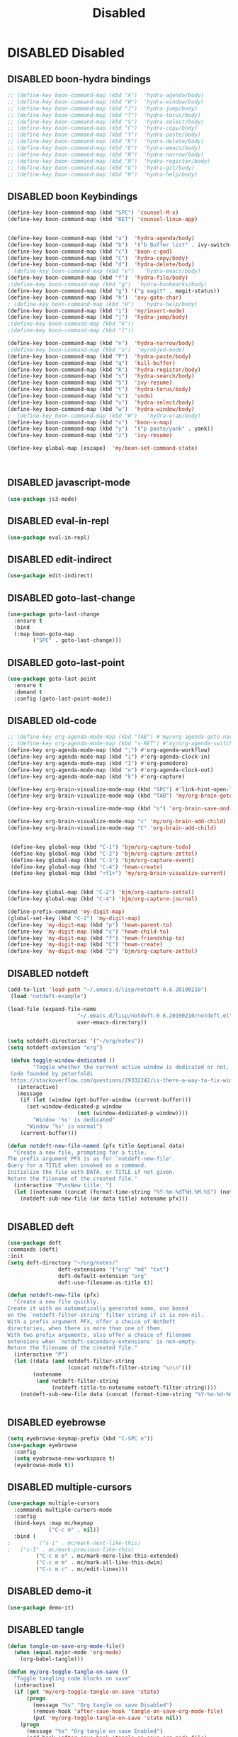 #+PROPERTY: header-args :results silent :tangle no
#+TITLE: Disabled

* DISABLED Disabled
  :PROPERTIES:
  :CREATED:  [2019-06-16 Sun 00:11]
  :END:
** DISABLED boon-hydra bindings
 #+BEGIN_SRC emacs-lisp :tangle no
 ;; (define-key boon-command-map (kbd "A")  'hydra-agenda/body)
 ;; (define-key boon-command-map (kbd "W")  'hydra-window/body)
 ;; (define-key boon-command-map (kbd "J")  'hydra-jump/body)
 ;; (define-key boon-command-map (kbd "T")  'hydra-torus/body)
 ;; (define-key boon-command-map (kbd "S")  'hydra-select/body)
 ;; (define-key boon-command-map (kbd "C")  'hydra-copy/body)
 ;; (define-key boon-command-map (kbd "Y")  'hydra-paste/body)
 ;; (define-key boon-command-map (kbd "K")  'hydra-delete/body)
 ;; (define-key boon-command-map (kbd "E")  'hydra-emacs/body)
 ;; (define-key boon-command-map (kbd "N")  'hydra-narrow/body)
 ;; (define-key boon-command-map (kbd "R")  'hydra-register/body)
 ;; (define-key boon-command-map (kbd "G")  'hydra-git/body)
 ;; (define-key boon-command-map (kbd "H")  'hydra-help/body)
 #+END_SRC
** DISABLED boon Keybindings
 #+BEGIN_SRC emacs-lisp
 (define-key boon-command-map (kbd "SPC") 'counsel-M-x)
 (define-key boon-command-map (kbd "RET") 'counsel-linux-app)


 (define-key boon-command-map (kbd "a")  'hydra-agenda/body)
 (define-key boon-command-map (kbd "b")  '("b Buffer list" . ivy-switch-buffer))
 (define-key boon-command-map (kbd "c")  'boon-c-god)
 (define-key boon-command-map (kbd "C")  'hydra-copy/body)
 (define-key boon-command-map (kbd "d")  'hydra-delete/body)
 ; (define-key boon-command-map (kbd "e")   'hydra-emacs/body)
 (define-key boon-command-map (kbd "f")  'hydra-file/body)
 ;(define-key boon-command-map (kbd "g")  'hydra-bookmarks/body)
 (define-key boon-command-map (kbd "g") '("g magit" . magit-status))
 (define-key boon-command-map (kbd "h")  'avy-goto-char)
 ; (define-key boon-command-map (kbd "H")   'hydra-help/body)
 (define-key boon-command-map (kbd "i")  'my/insert-mode)
 (define-key boon-command-map (kbd "j")  'hydra-jump/body)
 ;(define-key boon-command-map (kbd "k"))
 ;(define-key boon-command-map (kbd "l"))

 (define-key boon-command-map (kbd "n")  'hydra-narrow/body)
 ;(define-key boon-command-map (kbd "o")  'my/objed-mode)
 (define-key boon-command-map (kbd "P")  'hydra-paste/body)
 (define-key boon-command-map (kbd "q")  'kill-buffer)
 (define-key boon-command-map (kbd "R")  'hydra-register/body)
 (define-key boon-command-map (kbd "s")  'hydra-search/body)
 (define-key boon-command-map (kbd "S")  'ivy-resume)
 (define-key boon-command-map (kbd "t")  'hydra-torus/body)
 (define-key boon-command-map (kbd "u")  'undo)
 (define-key boon-command-map (kbd "v")  'hydra-select/body)
 (define-key boon-command-map (kbd "w")  'hydra-window/body)
 ;  (define-key boon-command-map (kbd "W")   'hydra-wrap/body)
 (define-key boon-command-map (kbd "x")  'boon-x-map)
 (define-key boon-command-map (kbd "y")  '("p paste/yank" . yank))
 (define-key boon-command-map (kbd "z")  'ivy-resume)

 (define-key global-map [escape]  'my/boon-set-command-state)



 #+END_SRC

** DISABLED javascript-mode
 #+BEGIN_SRC emacs-lisp
 (use-package js3-mode)
 #+END_SRC

** DISABLED eval-in-repl
 #+BEGIN_SRC emacs-lisp
 (use-package eval-in-repl)
 #+END_SRC

** DISABLED edit-indirect
 #+BEGIN_SRC emacs-lisp
   (use-package edit-indirect)
 #+END_SRC

** DISABLED goto-last-change
 #+BEGIN_SRC emacs-lisp
   (use-package goto-last-change
     :ensure t
     :bind
     (:map boon-goto-map
           ("SPC" . goto-last-change)))
 #+END_SRC

** DISABLED goto-last-point
 #+BEGIN_SRC emacs-lisp
   (use-package goto-last-point
     :ensure t
     :demand t
     :config (goto-last-point-mode))
 #+END_SRC

** DISABLED old-code
 #+BEGIN_SRC emacs-lisp
 ;; (define-key org-agenda-mode-map (kbd "TAB") #'my/org-agenda-goto-narrow)
 ;; (define-key org-agenda-mode-map (kbd "s-RET") #'my/org-agenda-switch-to)
 (define-key org-agenda-mode-map (kbd ";") #'org-agenda-workflow)
 (define-key org-agenda-mode-map (kbd "i") #'org-agenda-clock-in)
 (define-key org-agenda-mode-map (kbd "I") #'org-pomodoro)
 (define-key org-agenda-mode-map (kbd "o") #'org-agenda-clock-out)
 (define-key org-agenda-mode-map (kbd "k") #'org-capture)

 (define-key org-brain-visualize-mode-map (kbd "SPC") #'link-hint-open-link)
 (define-key org-brain-visualize-mode-map (kbd "TAB") 'my/org-brain-goto-current)

 (define-key org-brain-visualize-mode-map (kbd "s") 'org-brain-save-and-update)

 (define-key org-brain-visualize-mode-map "c" 'my/org-brain-add-child)
 (define-key org-brain-visualize-mode-map "C" 'org-brain-add-child)


  (define-key global-map (kbd "C-1") 'bjm/org-capture-todo)
  (define-key global-map (kbd "C-2") 'bjm/org-capture-zettel)
  (define-key global-map (kbd "C-3") 'bjm/org-capture-event)
  (define-key global-map (kbd "C-4") 'howm-create)
  (define-key global-map (kbd "<f1>") 'my/org-brain-visualize-current)


 (define-key global-map (kbd "C-2") 'bjm/org-capture-zettel)
 (define-key global-map (kbd "C-4") 'bjm/org-capture-journal)

 (define-prefix-command 'my-digit-map)
 (global-set-key (kbd "C-2") 'my-digit-map)
 (define-key 'my-digit-map (kbd "p") 'howm-parent-to)
 (define-key 'my-digit-map (kbd "c") 'howm-child-to)
 (define-key 'my-digit-map (kbd "f") 'howm-friendship-to)
 (define-key 'my-digit-map (kbd "C") 'howm-create)
 (define-key 'my-digit-map (kbd "2") 'bjm/org-capture-zettel)

 #+END_SRC
** DISABLED notdeft
 #+BEGIN_SRC emacs-lisp
 (add-to-list 'load-path "~/.emacs.d/lisp/notdeft-0.6.20190210")
  (load "notdeft-example")

 (load-file (expand-file-name
                       "~/.emacs.d/lisp/notdeft-0.6.20190210/notdeft.el"
                       user-emacs-directory))


 (setq notdeft-directories '("~/org/notes"))
 (setq notdeft-extension "org")

  (defun toggle-window-dedicated ()
         "Toggle whether the current active window is dedicated or not.
  Code founded by peterfoldi
  https://stackoverflow.com/questions/29332242/is-there-a-way-to-fix-window-buffer-in-emacs-for-cider-error-repl/33082302#33082302"
    (interactive)
    (message
     (if (let (window (get-buffer-window (current-buffer)))
       (set-window-dedicated-p window
                       (not (window-dedicated-p window))))
         "Window '%s' is dedicated"
       "Window '%s' is normal")
     (current-buffer)))

 (defun notdeft-new-file-named (pfx title &optional data)
   "Create a new file, prompting for a title.
 The prefix argument PFX is as for `notdeft-new-file'.
 Query for a TITLE when invoked as a command.
 Initialize the file with DATA, or TITLE if not given.
 Return the filename of the created file."
   (interactive "P\nsNew title: ")
   (let ((notename (concat (format-time-string "%Y-%m-%dT%H.%M.%S") (notdeft-title-to-notename title))))
     (notdeft-sub-new-file (or data title) notename pfx)))


 #+END_SRC
** DISABLED deft
 #+BEGIN_SRC emacs-lisp
 (use-package deft
 :commands (deft)
 :init
 (setq deft-directory "~/org/notes/"
                 deft-extensions '("org" "md" "txt")
                 deft-default-extension "org"
                 deft-use-filename-as-title t))

 (defun notdeft-new-file (pfx)
   "Create a new file quickly.
 Create it with an automatically generated name, one based
 on the `notdeft-filter-string' filter string if it is non-nil.
 With a prefix argument PFX, offer a choice of NotDeft
 directories, when there is more than one of them.
 With two prefix arguments, also offer a choice of filename
 extensions when `notdeft-secondary-extensions' is non-empty.
 Return the filename of the created file."
   (interactive "P")
   (let ((data (and notdeft-filter-string
                    (concat notdeft-filter-string "\n\n")))
         (notename
          (and notdeft-filter-string
               (notdeft-title-to-notename notdeft-filter-string))))
     (notdeft-sub-new-file data (concat (format-time-string "%Y-%m-%d-%H%M ") notename)) pfx))


 #+END_SRC
** DISABLED eyebrowse
 #+BEGIN_SRC emacs-lisp :tangle no
 (setq eyebrowse-keymap-prefix (kbd "C-SPC e"))
 (use-package eyebrowse
   :config
   (setq eyebrowse-new-workspace t)
   (eyebrowse-mode t))

 #+END_SRC
** DISABLED multiple-cursors
 #+BEGIN_SRC emacs-lisp
 (use-package multiple-cursors
   :commands multiple-cursors-mode
   :config
   (bind-keys :map mc/keymap
              ("C-c m" . nil))
   :bind (
 ;         ("s-i" . mc/mark-next-like-this)
 ;	 ("s-I" . mc/mark-previous-like-this)
          ("C-c m e" . mc/mark-more-like-this-extended)
          ("C-c m m" . mc/mark-all-like-this-dwim)
          ("C-c m c" . mc/edit-lines)))
 #+END_SRC
** DISABLED demo-it
 #+BEGIN_SRC emacs-lisp
 (use-package demo-it)
 #+END_SRC
** DISABLED tangle
 #+BEGIN_SRC emacs-lisp
 (defun tangle-on-save-org-mode-file()
   (when (equal major-mode 'org-mode)
     (org-babel-tangle)))

 (defun my/org-toggle-tangle-on-save ()
   "Toggle tangling code blocks on save"
   (interactive)
   (if (get 'my/org-toggle-tangle-on-save 'state)
       (progn
         (message "%s" "Org tangle on save Disabled")
         (remove-hook 'after-save-hook 'tangle-on-save-org-mode-file)
         (put 'my/org-toggle-tangle-on-save 'state nil))
     (progn
       (message "%s" "Org tangle on save Enabled")
       (add-hook 'after-save-hook 'tangle-on-save-org-mode-file)
       (put 'my/org-toggle-tangle-on-save 'state t))))

 #+END_SRC
** DISABLED persp-mode
 #+BEGIN_SRC emacs-lisp
 (use-package persp-mode :demand t
   :config
   (setq wg-morph-on nil
         persp-autokill-buffer-on-remove 'kill-weak
         persp-nil-name "nil"
         persp-nil-hidden t
         persp-auto-save-fname "autosave"
         persp-auto-resume-time 1
         persp-auto-save-opt 1
         persp-save-dir (concat dotfiles-etc-dir "workspaces/"))

   (defun +workspaces*track-last-persp (switch-fun &rest args)
     (let ((before-persp (safe-persp-name (get-current-persp)))
           (after-persp (apply switch-fun args)))
       (when (not (string= before-persp after-persp))
         (setq +workspaces-last-persp before-persp))))
   (advice-add #'persp-switch :around #'+workspaces*track-last-persp)
   (add-hook 'my/post-init-hook #'(lambda () (persp-mode 1))))


 (defvar +workspaces-last-persp nil
   "A variable that contains the last accessed perspective")

 (defun +workspace-exists-p (name)
   "Returns t if NAME is the name of an existing workspace."
   (when (symbolp name)
     (setq name (symbol-name name)))
   (unless (stringp name)
     (error "Expected a string, got a %s" (type-of name)))
   (member name (persp-names-current-frame-fast-ordered)))

 (defun +workspace-switch-last ()
   "Switches to the last workspace"
   (interactive)
   (if (+workspace-exists-p +workspaces-last-persp)
       (persp-switch +workspaces-last-persp)
     (error "No previous workspace.")))

 (defun +workspace-switch-project ()
   (interactive)
   (ivy-read "Switch to Project Perspective: "
             (if (projectile-project-p)
                 (cons (abbreviate-file-name (projectile-project-root))
                       (projectile-relevant-known-projects))
               projectile-known-projects)
             :action (lambda (project)
                       (persp-switch project)
                       (let ((projectile-completion-system 'ivy))
                         (projectile-switch-project-by-name project)))))


 #+END_SRC
** DISABLED hideshow
 #+BEGIN_SRC emacs-lisp
 (use-package hideshow :demand t ; built-in
   :commands (hs-minor-mode hs-toggle-hiding hs-already-hidden-p hs-hide-level hs-show-all)
   :config
   (add-hook 'prog-mode-hook #'hs-minor-mode)
   (setq hs-hide-comments-when-hiding-all nil))
 #+END_SRC
** DISABLED neotree
 #+BEGIN_SRC emacs-lisp
 (use-package neotree
   :ensure t
   :config
   (global-set-key "\M-n" 'neotree-toggle)
   (setq neo-theme 'icons))
 #+END_SRC
** DISABLED desktop
 #+BEGIN_SRC emacs-lisp :tangle no
   (require 'desktop)

   (setq desktop-save 1
         desktop-load-locked-desktop t
         desktop-dirname user-emacs-directory
         desktop-restore-frames t
         desktop-restore-eager 4
         ;; Don't save remote files and/or *gpg files.
         desktop-files-not-to-save "\\(^/[^/:]*:\\|(ftp)$\\)\\|\\(\\.gpg$\\)")
   (desktop-save-mode 1)


 #+END_SRC
** DISABLED dashboard
 #+BEGIN_SRC emacs-lisp
 (defun dashboard-setup-startup-hook ()
   "Setup post initialization hooks.
 If a command line argument is provided,
 assume a filename and skip displaying Dashboard."
   (if (< (length command-line-args) 2 )
       (progn
         (add-hook 'after-init-hook (lambda ()
                                      ;; Display useful lists of items
                                      (dashboard-insert-startupify-lists))))))

 (defun dashboard-insert-custom (list-size)
   (let ((all-the-icons-scale-factor 2.00)
         (all-the-icons-default-adjust -0.00))
     (mapc (lambda (btn)
             (when btn
               (cl-destructuring-bind (label icon fn) btn
                 (insert
                  (with-temp-buffer
                    (insert-text-button
                     (concat (all-the-icons-faicon  icon :face 'font-lock-keyword-face)
                             (propertize (concat " " label) 'face 'font-lock-keyword-face))
                     'action `(lambda (_) ,fn)
                     'follow-link t)
                    (dashboard-center (- dashboard--width 2) (buffer-string)))
                  "\n\n"))))
           `(

             ("Collect Thoughts" "inbox"
              (call-interactively (or (command-remapping #'counsel-org-capture)
                                      #'counsel-org-capture)))

             ("Process Thoughts" "long-arrow-right"
              (call-interactively (or (command-remapping #'org-boxes-workflow)
                                      #'org-boxes-workflow)))

             ("Projects" "tasks"
              (call-interactively (or (command-remapping #'my/projects)
                                      #'my/projects)))
             ("Actions" "check-square"
              (call-interactively (or (command-remapping #'my/actions)
                                      #'my/actions)))
             ("Next Tasks" "clipboard"
              (call-interactively (or (command-remapping #'my/next-tasks)
                                      #'my/next-tasks)))
             ("Delegated" "user"
              (call-interactively (or (command-remapping #'my/delegated)
                                      #'my/delegated)))
             ("Waiting" "hourglass-end"
              (call-interactively (or (command-remapping #'my/waiting)
                                      #'my/waiting)))
             ("Someday/Maybe" "question-circle"
              (call-interactively (or (command-remapping #'my/someday)
                                      #'my/someday)))
             ("Scheduled" "calendar"
              (call-interactively (or (command-remapping #'my/scheduled)
                                      #'my/scheduled)))
             ("Done" "check"
              (call-interactively (or (command-remapping #'my/completed)
                                      #'my/completed)))
             ("Reference" "archive"
              (call-interactively (or (command-remapping #'howm-list-all)
                                      #'howm-list-all)))


             ))))

 (defun go-to-dashboard ()
   (interactive)
   (switch-to-buffer "*dashboard*"))

   (global-set-key (kbd "<f12>") 'go-to-dashboard)

 ;  (define-key dashboard-mode-map "/" #'hui-search-web)




 #+END_SRC
** DISABLED elisp-demos
 #+BEGIN_SRC emacs-lisp
 (use-package elisp-demos
 :config
 (advice-add 'describe-function-1 :after #'elisp-demos-advice-describe-function-1)
 (advice-add 'helpful-update :after #'elisp-demos-advice-helpful-update)
 )
 #+END_SRC
** DISABLED org-noter
 #+BEGIN_SRC emacs-lisp
 (setq org-noter-notes-search-path '("~/org/notes"))
 (setq org-noter-always-create-frame nil)
 (setq org-noter-notes-window-location nil)
 (setq org-noter-default-notes-file-names '("Notes.org"))
 #+END_SRC

** DISABLED org-brain
 #+BEGIN_SRC emacs-lisp
 (use-package org-brain
   :ensure t
   :config
   (setq org-brain-path "~/org/notes"
         org-id-track-globally t
         org-id-locations-file "~/.emacs.d/.org-id-locations"
         org-brain-visualize-default-choices 'root
         org-brain-wander-interval 6
         org-brain-data-file "/home/alexander/org/notes/.org-brain-data.el")

   (defun my/brain ()
     (interactive)
     (org-brain-visualize "zettelkasten")
     (delete-other-windows))

   (defun my/org-add-ids-to-headlines-in-file ()
     "Add ID properties to all headlines in the current file which
      do not already have one."
     (interactive)
     (org-map-entries 'org-id-get-create))

   (defun org-brain-entry-at-pt ()
     "Get current org-brain entry.
     In `org-mode' this is the current headline, or the file.
     In `org-brain-visualize' just return `org-brain--vis-entry'."
     (cond ((eq major-mode 'org-mode)
            (if (ignore-errors (org-get-heading))
                (if-let ((id (org-entry-get nil "ID")))
                    (org-brain-entry-from-id id)
                  (error "Current headline have no ID"))
              (org-brain-path-entry-name (buffer-file-name))))
           ((eq major-mode 'org-brain-visualize-mode)
            org-brain--vis-entry)
           (t
            (error "Not in org-mode or org-brain-visualize"))))

   (defun my/refile-to-zettelkasten (entry)
     "Convert headline ENTRY to a file entry.
     Prompt for name of the new file.
     If interactive, also prompt for ENTRY."
     (interactive (list (org-brain-entry-at-pt)))
     (let* (level
            (title (org-brain-title entry))
            (new-entry (concat (format-time-string "%Y-%m-%dT%H.%M.%S")))
            (path (org-brain-entry-path new-entry)))
       (when (file-exists-p path)
         (error "That file already exists"))
       (let ((parents (org-brain-parents entry))
             (external-parents (org-brain--linked-property-entries entry "PARENTS"))
             (children (org-brain--linked-property-entries entry "CHILDREN"))
             (friends (org-brain-friends entry))
             (hl-text (org-with-point-at (org-brain-entry-marker entry)
                        (setq level (org-outline-level))
                        (org-get-entry))))
         (dolist (parent external-parents)
           (org-brain-remove-relationship parent entry))
         (dolist (child children)
           (org-brain-remove-relationship entry child))
         (dolist (friend friends)
           (org-brain-remove-friendship entry friend))
         (org-with-point-at (org-brain-entry-marker entry)
           (org-cut-subtree)
           (pop kill-ring)
           (save-buffer))
         (make-directory (file-name-directory path) t)
         (with-temp-file path
           (insert ":HIDDEN:\n")
           (insert "#+PARENTS: \n")
           (insert "#+CHILDREN: \n")
           (insert "#+FRIENDS: \n")
           (insert ":END: \n")
           (insert (format "#+TITLE: %s\n" title))
           (insert (concat "#+DATE: " (format-time-string "[%Y-%m-%d %H:%M]\n")))
           (delay-mode-hooks
             (org-mode)
             (goto-char (point-min))
             (forward-line 8)
             (insert (format "#+KEYWORDS: \n\n"))
             (forward-line 9)
             (insert (format "%s\n" hl-text))
             (insert "\n")
             (goto-char (point-min))
             (re-search-forward org-property-drawer-re)
             (replace-match "")
             (goto-char (point-max))
             (let ((level-regex "^"))
               (dotimes (_i (1+ level))
                 (setq level-regex (concat level-regex "\\*")))
               (setq level-regex (concat level-regex " "))
               (while (re-search-backward level-regex nil t)
                 (dotimes (_i level) (org-promote-subtree))))))
         (when (equal entry org-brain--vis-entry)
           (setq org-brain--vis-entry new-entry))
         (when (member entry org-brain-pins)
           (org-brain-pin entry -1)
           (org-brain-pin new-entry 1)))))

   (defun my/headline-to-file (entry)
     "Convert headline ENTRY to a file entry.
      Prompt for name of the new file.
      If interactive, also prompt for ENTRY."
     (interactive (list (org-brain-entry-at-pt)))
     (let* (level
            (title (org-brain-title entry))
            (new-entry (concat (format-time-string "%Y-%m-%dT%H.%M.%S")))
            (path (org-brain-entry-path new-entry)))
       (when (file-exists-p path)
         (error "That file already exists"))
       (let ((parents (org-brain-parents entry))
             (external-parents (org-brain--linked-property-entries entry "PARENTS"))
             (children (org-brain--linked-property-entries entry "CHILDREN"))
             (friends (org-brain-friends entry))
             (hl-text (org-with-point-at (org-brain-entry-marker entry)
                        (setq level (org-outline-level))
                        (org-get-entry))))
         (dolist (parent external-parents)
           (org-brain-remove-relationship parent entry))
         (dolist (child children)
           (org-brain-remove-relationship entry child))
         (dolist (friend friends)
           (org-brain-remove-friendship entry friend))
         (org-with-point-at (org-brain-entry-marker entry)
           (org-cut-subtree)
           (pop kill-ring)
           (save-buffer))
         (make-directory (file-name-directory path) t)
         (with-temp-file path
           (insert (format "#+TITLE: %s\n" title))
           (insert (concat "#+DATE: " (format-time-string "[%Y-%m-%d %H:%M]\n")))
           (delay-mode-hooks
             (org-mode)
             (goto-char (point-min))
             (forward-line 3)
             (insert (format "#+KEYWORDS: \n\n"))
             (forward-line 4)
             (insert (format "%s\n" hl-text))
             (insert "\n")
             (goto-char (point-min))
             (re-search-forward org-property-drawer-re)
             (replace-match "")
             (goto-char (point-max))
             (let ((level-regex "^"))
               (dotimes (_i (1+ level))
                 (setq level-regex (concat level-regex "\\*")))
               (setq level-regex (concat level-regex " "))
               (while (re-search-backward level-regex nil t)
                 (dotimes (_i level) (org-promote-subtree))))))
         (dolist (parent parents)
           (org-brain-add-relationship parent new-entry))
         (dolist (child children)
           (org-brain-add-relationship new-entry child))
         (dolist (friend friends)
           (org-brain--internal-add-friendship new-entry friend))
         (when (equal entry org-brain--vis-entry)
           (setq org-brain--vis-entry new-entry))
         (when (member entry org-brain-pins)
           (org-brain-pin entry -1)
           (org-brain-pin new-entry 1)))
       ))

   (defun my/org-add-ids-to-headlines-in-file ()
     "Add ID properties to all headlines in the current file which
      do not already have one."
     (interactive)
     (org-map-entries 'org-id-get-create))

 (defun my/org-brain-visualize-current ()
 (interactive)
 (org-brain-visualize (org-brain-entry-at-pt))
 (delete-other-windows))


   (setq org-brain-visualize-default-choices 'all)
   (setq org-brain-title-max-length 100)

   (defun my/org-brain-goto-current ()
     "Jumps to a specific task."
     (interactive)
     (call-interactively 'org-brain-goto-current)
     (org-narrow-to-subtree)
     (forward-line 5))


   (defun org-brain-save-and-update ()
     (interactive)
     (org-brain-update-id-locations)
     (org-save-all-org-buffers)
     (org-brain--revert-if-visualizing))

   (defun org-brain-cliplink-resource ()
     "Add a URL from the clipboard as an org-brain resource.
      Suggest the URL title as a description for resource."
     (interactive)
     (let ((url (org-cliplink-clipboard-content)))
       (org-brain-add-resource
        url
        (org-cliplink-retrieve-title-synchronously url)
        t)))

   (defun my/org-brain-add-child-headline ()
     "Create a new internal child headline to entry at point.
     Several children can be created, by using `org-brain-entry-separator'."
     (interactive)
     (let ((entry (org-brain-entry-at-pt))
           (child-name-string (read-string "Add child headline: ")))
       (dolist (child-name (split-string child-name-string org-brain-entry-separator))
         (when (equal (length child-name) 0)
           (error "Child name must be at least 1 character"))
         (if (org-brain-filep entry)
             ;; File entry
             (with-current-buffer (find-file-noselect (org-brain-entry-path entry))
               (goto-char (point-min))
               (if (re-search-forward (concat "^\\(" org-outline-regexp "\\)") nil t)
                   (progn
                     (beginning-of-line)
                     (open-line 1))
                 (goto-char (point-max)))
               (insert (concat "* " child-name))
               (insert (concat "\n"))
               (org-id-get-create)
               (insert (concat "\n\n"))
               (insert (concat "Related Notes:\n\n"))
               (insert (concat "\n\n\n"))
               (insert (concat "Reference:\n\n"))
               (run-hooks 'org-brain-new-entry-hook)
               (save-buffer))
           ;; Headline entry
           (org-with-point-at (org-brain-entry-marker entry)
             (if (org-goto-first-child)
                 (open-line 1)
               (org-end-of-subtree t))
             (org-insert-heading nil t)
             (org-do-demote)
             (insert child-name)
             (org-id-get-create)
             (run-hooks 'org-brain-new-entry-hook)
             (save-buffer)))))
     (org-brain--revert-if-visualizing))


   (setq org-brain-visualize-mode-hook #'delete-other-windows)


   (defun org-brain-open-org-noter (entry)
     "Open `org-noter' on the ENTRY.
      If run interactively, get ENTRY from context."
     (interactive (list (org-brain-entry-at-pt)))
     (org-with-point-at (org-brain-entry-marker entry)
       (org-noter)))

   (defun org-brain-set-tags (entry)
     "Modify the ENTRY tags.
     Use `org-set-tags' on headline ENTRY.
     Instead sets #+KEYWORDS on file ENTRY.
     If run interactively, get ENTRY from context."
     (interactive (list (org-brain-entry-at-pt)))
     (if (org-brain-filep entry)
         (with-current-buffer (find-file-noselect (org-brain-entry-path entry))
           (let ((tag-str (read-string "KEYWORDS: "
                                       (mapconcat #'identity org-file-tags ":"))))
             (goto-char (point-min))
             (when (assoc "KEYWORDS" (org-brain-keywords entry))
               (re-search-forward "^#\\+KEYWORDS:")
               (kill-whole-line))
             (insert (format "#+KEYWORDS: %s\n" tag-str)))
           ;; From org.el
           (let ((org-inhibit-startup-visibility-stuff t)
                 (org-startup-align-all-tables nil))
             (when (boundp 'org-table-coordinate-overlays)
               (mapc #'delete-overlay org-table-coordinate-overlays)
               (setq org-table-coordinate-overlays nil))
             (org-save-outline-visibility 'use-markers (org-mode-restart)))
           (save-buffer))
       (org-with-point-at (org-brain-entry-marker entry)
         (org-set-tags)
         (save-buffer)))
     (org-brain--revert-if-visualizing))

   (defun my/org-brain-add-child ()
     "Add external child to entry at point.
     If chosen child entry doesn't exist, create it as a new file.
     Several children can be added, by using `org-brain-entry-separator'."
     (interactive)
     (let ((entry (org-brain-entry-at-pt))
           (header (read-string "Add child: "))
           (file (format-time-string "%Y-%m-%dT%H.%M.%S"))
           (date (format-time-string "%Y-%m-%dT%H.%M.%S")))
       (my/org-brain-add-relationship entry file header date))
     (org-brain--revert-if-visualizing))

   (defun my/org-brain-add-relationship (parent child title date)
     "Add external relationship between PARENT and CHILD."
     (when (equal parent child)
       (error "An entry can't be a parent/child to itself"))
     (unless (member child (org-brain-children parent))
       (if (org-brain-filep parent)
           ;; Parent = File
           (with-current-buffer (find-file-noselect (org-brain-entry-path parent))
             (goto-char (point-min))
             (if (re-search-forward "^#\\+CHILDREN:.*$" nil t)
                 (insert (concat " " (org-brain-entry-identifier child)))
               (insert (concat "#+CHILDREN: "
                               (org-brain-entry-identifier child)
                               "\n\n")))
             (save-buffer))
         ;; Parent = Headline
         (org-entry-add-to-multivalued-property (org-brain-entry-marker parent)
                                                "CHILDREN"
                                                (org-brain-entry-identifier child)))
       (if (org-brain-filep child)
           ;; Child = File
           (with-current-buffer (find-file-noselect (org-brain-entry-path child))
             (goto-char (point-min))
             (if (re-search-forward "^#\\+PARENTS:.*$" nil t)
                 (insert (concat " " (org-brain-entry-identifier parent)))
               (insert (concat "#+PARENTS: "
                               (org-brain-entry-identifier parent)
                               "\n\n"))

               (insert (concat"#+TITLE: " title ))
               (insert "\n")
               (insert (concat ">>>" (file-name-base buffer-file-name)))
               (insert "\n")
               (insert (concat "#+DATE: " (format-time-string "[%Y-%m-%d %H:%M]\n")))
               (insert "#+KEYWORDS: ")
               (insert "\n\n\n\n\n\n")
               (insert "Related:")
               (insert "\n\n\n\n")
               (insert "References:")
               )
             (save-buffer))
         ;; Child = Headline
         (org-entry-add-to-multivalued-property (org-brain-entry-marker child)
                                                "PARENTS"
                                                (org-brain-entry-identifier parent)))))

   (defun my/org-brain-visualize-current ()
     (interactive)
     (org-brain-visualize (org-brain-entry-at-pt))
     (delete-other-windows))

   (defun my/org-brain-goto-current-main ()
     (interactive)
     (org-brain-goto-current (org-brain-entry-at-pt))
     (delete-other-windows))

   )
 #+END_SRC
** DISABLED memacs
 #+BEGIN_SRC emacs-lisp
 (defun memacs-chrome ()
 (interactive)
 (shell-command "~/bin/memacs-chrome.sh"))

 (defun my/memacs-org-agenda ()
    "Opens an org-agenda with activated archive"
    (interactive)
    (memacs-chrome)
    (setq org-agenda-files "~/org/meta/web.org")
    (org-agenda-list)
    ;;(call-interactively 'org-agenda-log-mode)
    (org-agenda-log-mode '(4))
    (call-interactively 'org-agenda-archives-mode)
    (org-agenda-archives-mode 'files)
    )


 #+END_SRC
** DISABLED writeroom-mode
 #+BEGIN_SRC emacs-lisp
 (use-package writeroom-mode :ensure t)
 #+END_SRC

** DISABLED annotate
 #+BEGIN_SRC emacs-lisp
 (use-package annotate)
 #+END_SRC
** DISABLED htmlize
 #+BEGIN_SRC emacs-lisp
 (use-package htmlize)
 #+END_SRC
** DISABLED ripgrep
 #+BEGIN_SRC emacs-lisp
   (use-package rg
     :ensure t
     :init
     (rg-enable-default-bindings))

   (use-package dumb-jump
     :config
     (setq dumb-jump-selector 'ivy)
     (setq dumb-jump-prefer-searcher 'rg))

 #+END_SRC
** DISABLED ace-link
 #+BEGIN_SRC emacs-lisp
 (use-package ace-link
   :demand t
   :config (ace-link-setup-default))
 #+END_SRC

** DISABLED link-hint
 #+BEGIN_SRC emacs-lisp
 (use-package link-hint :ensure t)
 #+END_SRC
** DISABLED use-package-hydra
 #+BEGIN_SRC emacs-lisp
 (use-package use-package-hydra
   :ensure t)
 #+END_SRC

** DISABLED major-mode-hydra
 #+BEGIN_SRC emacs-lisp
 (use-package major-mode-hydra
   :bind
   ("C-M-m" . major-mode-hydra))

 (setq major-mode-hydra-title-generator
       '(lambda (mode)
          (s-concat "n"
                    (s-repeat 10 " ")
                    (all-the-icons-icon-for-mode mode :v-adjust 0.05)
                    " "
                    (symbol-name mode)
                    " commands")))


 #+END_SRC
** DISABLED General
*** DISABLED package
 #+BEGIN_SRC emacs-lisp
   (use-package general
     :after which-key)
 #+END_SRC
*** DISABLED configuration
  #+BEGIN_SRC emacs-lisp
     (general-create-definer tyrant-def
       :prefix "C-SPC"
       :global-prefix "SPC"
       :keymaps 'boon-moves-map)

     (general-create-definer despot-def
       :prefix "C-SPC"
       :global-prefix "SPC"
       :keymaps 'boon-moves-map)

     (general-define-key
       :keymaps 'key-translation-map
       "ESC" (kbd "C-g"))

     (tyrant-def

       ""     nil
       "SPC" 'counsel-M-x
       "RET" 'counsel-linux-app
       "@"  'hycontrol-windows-grid
       "0"  'delete-window
       "1"  'delete-other-windows
       "2"  'split-window-below
       "3"  'split-window-right

       ;; Buffer operations
       "b"   '(:ignore t :which-key "buffer")
       "bb"  'counsel-switch-buffer
       "bB"  'counsel-switch-buffer-other-window
       "bk"  'kill-this-buffer
       "bn"  'next-buffer
       "bp"  'previous-buffer
       "bi"  'ibuffer

       ;; Window operations
       "w"   '(:ignore t :which-key "window")
       "wu"  'winner-undo
       "wr"  'winner-redo


       ;; File operations
       "f"  '(:ignore t :which-key "files")
       "fj"  'dired-jump
       "fl"  'find-file-literally
       "fr"  'crux-rename-file-and-buffer
       "fw"  'write-file
       "fs"  'save-buffer

       ;; Applications
       "a"   '(:ignore t :which-key "applications")
       "ad"  'dired
       "ac"  'calendar
       "ag" 'deadgrep

       "ap" '(:keymap projectile-command-map :wk "projectile")

       )
  #+END_SRC
** DISABLED boxquote
 #+BEGIN_SRC emacs-lisp
 (use-package boxquote
   :ensure t
   :defer t
   :config
   (setq-default  boxquote-bottom-corner "╰"      ; U+2570
                  boxquote-side          "│ "     ; U+2572 + space
                  boxquote-top-and-tail  "────"   ; U+2500 (×4)
                  boxquote-top-corner    "╭")     ; U+256F
   (when (package-installed-p 'hydra)
     (eval-and-compile
       (defhydra hydra-boxquote (:color blue :hint nil)
        "
                                                                     ╭──────────┐
   Text           External           Apropos         Do              │ Boxquote │
 ╭───────────────────────────────────────────────────────────────────┴──────────╯
   [_r_] region        [_f_] file      [_K_] describe-key        [_t_] title
   [_p_] paragraph     [_b_] buffer    [_F_] describe-function   [_u_] unbox
   [_a_] buffer        [_s_] shell     [_V_] describe-variable   [_w_] fill-paragraph
   [_e_] text           ^ ^            [_W_] where-is            [_n_] narrow
   [_d_] defun         [_y_] yank       ^ ^                      [_c_] narrow to content
   [_q_] boxquote      [_Y_] yanked     ^ ^                      [_x_] kill
 --------------------------------------------------------------------------------
        "
       ("<esc>" nil "quit")
       ("x" boxquote-kill)
       ("Y" boxquote-yank)
       ("e" boxquote-text)
       ("u" boxquote-unbox)
       ("d" boxquote-defun)
       ("t" boxquote-title)
       ("r" boxquote-region)
       ("a" boxquote-buffer)
       ("q" boxquote-boxquote)
       ("W" boxquote-where-is)
       ("p" boxquote-paragraph)
       ("f" boxquote-insert-file)
       ("K" boxquote-describe-key)
       ("s" boxquote-shell-command)
       ("b" boxquote-insert-buffer)
       ("y" boxquote-kill-ring-save)
       ("w" boxquote-fill-paragraph)
       ("F" boxquote-describe-function)
       ("V" boxquote-describe-variable)
       ("n" boxquote-narrow-to-boxquote)
       ("c" boxquote-narrow-to-boxquote-content)))))

 #+END_SRC
** DISABLED spray
 #+BEGIN_SRC emacs-lisp
   (use-package spray :ensure t)
 #+END_SRC
** DISABLED flycheck
 #+BEGIN_SRC emacs-lisp
 (defhydra hydra-flycheck (:color blue :hint nil :inherit (hydra-common/heads)
                                  :pre (progn
                                         (exwm-input-line-mode))
                                  :post (progn
                                          (exwm-input-char-mode)))


   "
                                                                     ╭──────────┐
    Navigate          Show Errors                  Do                │ Flycheck │
 ╭───────────────────────────────────────────────────────────────────┴──────────╯
    ^_p_^revious     [_l_] list errors           [_t_] toggle Flycheck
       ^^↑^^         [_d_] clear all errors      [_c_] select checker
     ^_f_^irst        ^ ^                        [_r_] run via compile
       ^^↓^^          ^ ^                        [_h_] describe checker
     ^_n_^ext
 --------------------------------------------------------------------------------
       "
   ("c" flycheck-select-checker)
   ("h" flycheck-describe-checker)
   ("d" flycheck-clear)
   ("f" flycheck-first-error)
   ("l" flycheck-list-errors)
   ("n" flycheck-next-error :color red)
   ("p" flycheck-previous-error :color red)
   ("r" flycheck-compile)
   ("t" flycheck-mode))
 #+END_SRC
** DISABLED boon
*** DISABLED setup
 #+BEGIN_SRC emacs-lisp
     (use-package boon
       :config
       (require 'boon-qwerty)
       (boon-mode)

   )
 #+END_SRC
*** DISABLED boon-objed
 #+BEGIN_SRC emacs-lisp
   ;; (defvar boon-objed-map (make-sparse-keymap))
   ;; (append boon-mode-map-alist (cons 'boon-objed-state boon-objed-map))

   (defvar-local boon-objed-state nil "Non-nil when boon objed mode is activated.")

   (defun boon-reset-all-mode-states ()
     (interactive)
     (mapcar (lambda (boon-mode)
               (setq boon-mode nil)) boon-mode-map-alist))




   (defun boon-set-objed-state ()
     "Switch to objed state."
     (boon-set-state 'boon-objed-state))

   (setq boon-key-list '
         ((org-mode . (message "%s" "command from org mode"))
          (lisp-mode . (message "%s" "command from lisp mode"))
          (python-mode . (message "%s" "command from python mode"))))
 #+END_SRC
*** DISABLED boon-major-mode
 #+BEGIN_SRC emacs-lisp
   (defun boon-detect-mode (boon-mode-map)
     (let ((boon-mode-command (cdr (assoc major-mode boon-mode-map))))
       (if boon-mode-command (apply boon-mode-command))))

   (setq boon-major-mode-hydra-list '
         ((org-mode . (hydra-org/body))
          (emacs-lisp-mode . (hydra-lisp/body))
          (js2-mode . (hydra-javascript/body))
          (json-mode . (hydra-json/body))
          (sql-mode . (hydra-sql/body))
          (css-mode . (hydra-css/body))
          (scss-mode . (hydra-scss/body))
          (javascript-mode . (hydra-javascript/body))
          (yaml-mode . (hydra-yaml/body))
          (c++-mode . (hydra-c++/body))
          (web-mode . (hydra-web/body))
          (html-mode . (hydra-html/body))
          (exwm-mode . (hydra-exwm/body))
          (python-mode . (hydra-python/body))))

   (defun boon-select-major-mode (boon-mode-map)
     (let ((boon-mode-command (cdr (assoc major-mode boon-mode-map))))
       (if boon-mode-command (apply boon-mode-command))))

   (defun boon-mode-hydra ()
     (interactive)
     (boon-select-major-mode boon-major-mode-hydra-list))

   (define-key boon-command-map (kbd "SPC")   'hydra-master/body)
   (define-key boon-command-map (kbd "RET")   'counsel-linux-app)

   (define-key boon-command-map  (kbd "m")   'boon-mode-hydra)

   (define-key boon-command-map (kbd "5")     'hydra-narrow/body)
   (define-key boon-command-map (kbd "8")     'objed-mode)

   (define-key boon-command-map (kbd "g")     'hydra-jump/body)
   (define-key boon-command-map (kbd "G")     'hydra-goto/body)

   (define-key boon-command-map (kbd "r")     'hydra-search/body)
   (define-key boon-command-map (kbd "b")     'hydra-register/body)

   (define-key boon-command-map (kbd "/")     'hui-search-web)
   (define-key boon-command-map (kbd "F")     'my/exwm-counsel-yank-pop)
   (define-key boon-command-map (kbd "H")     'avy-goto-word-1)
   (define-key boon-command-map (kbd "h")     'avy-goto-char)

 #+END_SRC
*** DISABLED boon-special
 #+BEGIN_SRC emacs-lisp
   (custom-set-variables
    '(boon-special-mode-list
      (quote
       (
        magit-mode
        magit-popup-mode
        debugger-mode
        git-rebase-mode
        help-mode
        org-agenda-mode
        ,,*dashboard*
        ))))


 #+END_SRC

** DISABLED google-translate
 #+BEGIN_SRC emacs-lisp
 (use-package google-translate)
 #+END_SRC
** DISABLED shackle
 #+BEGIN_SRC emacs-lisp
 (use-package shackle
   :config
   (setq shackle-default-rule '(:same t))
   (shackle-mode))

 #+END_SRC
** DISABLED telephone-line
 #+BEGIN_SRC emacs-lisp
   (use-package telephone-line
     :config
     (telephone-line-defsegment my-vc-info ()
     (when vc-mode
     (cond
     ((string-match "Git[:-]" vc-mode)
     (let ((branch (mapconcat 'concat (cdr (split-string vc-mode "[:-]")) "-")))
     (concat "" (format " %s" branch))))
     ((string-match "SVN-" vc-mode)
     (let ((revision (cadr (split-string vc-mode "-"))))
     (concat "" (format "SVN-%s" revision))))
     (t (format "%s" vc-mode)))))

     (telephone-line-defsegment* telephone-line-boon-mode-segment ()
          (let ((tag (cond
                      (boon-command-state  "CMD")
                      (boon-insert-state   "INS")
                      (boon-special-state  "SPC")
                      (boon-objed-state    "OBJ")
                      )))
            (if telephone-line-evil-use-short-tag
                (seq-take tag 1)
              tag)))


     ;; (telephone-line-defsegment* my-airline-position-segment (&optional lines columns)
     ;;   (let* ((l (number-to-string (if lines lines 1)))
     ;;          (c (number-to-string (if columns columns 2))))
     ;;     (if (eq major-mode 'paradox-menu-mode)
     ;;         (telephone-line-raw mode-line-front-space t)
     ;;         (concat " " "%" l "l:%" c "c"))))

     ;; (setq tel
         (setq telephone-line-lhs
           '((evil   . (telephone-line-boon-mode-segment))
             (accent . (my-vc-info
                        telephone-line-process-segment))
             (nil    . (telephone-line-buffer-segment
                        telephone-line-projectile-segment))))

     (setq telephone-line-rhs
           '((nil    . (telephone-line-flycheck-segment
                        telephone-line-misc-info-segment))

             (accent . (telephone-line-major-mode-segment))
             (nil    . (telephone-line-hud-segment))))
                        ;; my-airline-position-segment))))

     (setq display-time-format "%l:%M %p")
     (setq display-time-default-load-average nil)
     (setq display-time-use-mail-icon t)
     (setq display-time-mail-file t)

     (display-time-mode t)

     (telephone-line-mode 1))
 #+END_SRC
** DISABLED dashboard
 #+BEGIN_SRC emacs-lisp
  (use-package dashboard
    :init
    ;(dashboard-setup-startup-hook)
    :config
    (setq dashboard-center-content t)
    (setq dashboard-startup-banner ()  )
  ;  (add-to-list 'dashboard-items '(agenda) t)
    (setq dashboard-items '())

  (add-to-list 'dashboard-item-generators  '(custom . dashboard-insert-custom))
  (add-to-list 'dashboard-items '(custom) t)

      (defvar all-the-icons-scale-factor)
  (defvar all-the-icons-default-adjust)
  (defun dashboard-insert-custom (list-size)
    (let ((all-the-icons-scale-factor 2.00)
          (all-the-icons-default-adjust -0.00))
      (mapc (lambda (btn)
              (when btn
                (cl-destructuring-bind (label icon fn) btn
                  (insert
                   (with-temp-buffer
                     (insert-text-button
                      (concat (all-the-icons-octicon icon :face 'font-lock-keyword-face)
                              (propertize (concat " " label) 'face 'font-lock-keyword-face))
                      'action `(lambda (_) ,fn)
                      'follow-link t)
                     (dashboard-center (- dashboard--width 2) (buffer-string)))
                   "\n\n"))))
            `( ("Open project" "briefcase"
               (call-interactively (or (command-remapping #'projectile-switch-project)
                                       #'projectile-switch-project)))

               ("Bookmarks" "bookmark"
               (call-interactively (or (command-remapping #'bookmark-jump)
                                       #'bookmark-jump)))

               ,(when (fboundp 'org-agenda-list)
               '("Agenda for this week" "calendar"
                 (call-interactively #'org-agenda-list)))


               ("Capture" "comment"
                (call-interactively (or (command-remapping #'org-capture)
                                        #'org-capture)))
            ))))


  (defvar dashboard--width 80)
  (defvar dashboard--height 0)
  (defvar dashboard--old-fringe-indicator fringe-indicator-alist)
  (defun dashboard-center (len s)
    (concat (make-string (ceiling (max 0 (- len (length s))) 2) ? )
            s))


  (defun avy-dashboard-button (char &optional arg)
      "Jump to the currently visible CHAR.
    The window scope is determined by `avy-all-windows' (ARG negates it)."
      (interactive (list (read-char "char: " t)
                         current-prefix-arg))

      (avy-with avy-goto-char
        (avy-jump
         (if (= 13 char)
             "\n"
           (regexp-quote (string char)))
         :window-flip arg))
      (push-button arg))

  (define-key dashboard-mode-map "n" #'dashboard/next-button)
  (define-key dashboard-mode-map "p" #'dashboard/previous-button)

  (define-key dashboard-mode-map [right] #'dashboard/next-button)
  (define-key dashboard-mode-map [left] #'dashboard/previous-button)
  (define-key dashboard-mode-map [down] #'dashboard/next-button)
  (define-key dashboard-mode-map [up] #'dashboard/previous-button)


  (define-key dashboard-mode-map "s" #'org-save-all-org-buffers)
  (define-key dashboard-mode-map [tab] #'avy-dashboard-button)


  (define-derived-mode dashboard-mode special-mode
    (format "Dashboard")
    "Major mode for the BMACS dashboard buffer."
    (read-only-mode +1)
    (global-linum-mode -1)
    (page-break-lines-mode +1)
    (setq truncate-lines t)
    (setq whitespace-style nil)
    (setq global-whitespace-mode nil)
    (setq whitespace-mode nil)
    (setq electric-indent-mode -1)
    (setq show-trailing-whitespace nil)

    (cl-loop for (car . _cdr) in fringe-indicator-alist
             collect (cons car nil) into alist
             finally do (setq fringe-indicator-alist alist)))

  (defun dashboard/next-button ()
    (interactive)
    (ignore-errors (goto-char (next-button (point)))))
  (defun dashboard/previous-button ()
    (interactive)
    (ignore-errors (goto-char (previous-button (point))))))

 #+END_SRC

** DISABLED org-brain
 #+BEGIN_SRC emacs-lisp
  (use-package org-brain
    :config
    (setq org-id-track-globally t)
    (setq org-id-locations-file "~/.emacs.d/.org-id-locations")
    (setq org-brain-visualize-default-choices 'all)
    (setq org-brain-title-max-length 12))

 #+END_SRC
** DISABLED org-web-tools
 #+BEGIN_SRC emacs-lisp
  (use-package org-web-tools
  :init
  (setq org-web-tools-attach-archive-retry 15))

 #+END_SRC
** DISABLED key-chord
 #+BEGIN_SRC emacs-lisp
(use-package key-chord
:ensure t
:config

(key-chord-mode +1))

(use-package bind-chord)
(use-package use-package-chords)
 #+END_SRC
** DISABLED Brain-fm: Stream music from brain.fm
   :PROPERTIES:
   :CREATED:  [2019-06-16 Sun 10:01]
   :END:
#+BEGIN_SRC emacs-lisp
(use-package brain-fm
  :defer t
  :config
  ;; Station 35 is "Focus"
  (setq brain-fm-station-id 35))
#+END_SRC
** DISABLED General setup
   :PROPERTIES:
   :CREATED:  [2019-06-16 Sun 10:01]
   :END:
#+BEGIN_SRC emacs-lisp
;; Increase fill-column for programming to 100
(defun my-prog-mode-init ()
  ;; Only auto-fill comments in prog-mode
  (setq-local comment-auto-fill-only-comments t)
  (setq-local fill-column 100))
(add-hook 'prog-mode-hook 'my-prog-mode-init)
#+END_SRC
*** Flycheck
To activate shellcheck we need the =shellcheck= package.
#+BEGIN_SRC txt :tangle arch-pkglist.txt
shellcheck
#+END_SRC

#+BEGIN_SRC emacs-lisp
;; activate virtualenv for flycheck
;; (from https://github.com/lunaryorn/.emacs.d/blob/master/lisp/flycheck-virtualenv.el)
(use-package flycheck
  :hook ((prog-mode ledger-mode) . flycheck-mode)
  :config
  ;; Use the load-path from running Emacs when checking elisp files
  (setq flycheck-emacs-lisp-load-path 'inherit)

  ;; Only do flycheck when I actually safe the buffer
  (setq flycheck-check-syntax-automatically '(save mode-enable))

  (declare-function python-shell-calculate-exec-path "python")

  (defun flycheck-virtualenv-executable-find (executable)
    "Find an EXECUTABLE in the current virtualenv if any."
    (if (bound-and-true-p python-shell-virtualenv-root)
        (let ((exec-path (python-shell-calculate-exec-path)))
          (executable-find executable))
      (executable-find executable)))

  (defun flycheck-virtualenv-setup ()
    "Setup Flycheck for the current virtualenv."
    (setq-local flycheck-executable-find #'flycheck-virtualenv-executable-find))

  (add-hook 'python-mode-hook #'flycheck-virtualenv-setup)

  (setq flycheck-python-mypy-cache-dir "/home/daniel/.mypy-cache")
  (setq flycheck-flake8-maximum-line-length 110))
#+END_SRC
** DISABLED Gif-Screencasts: One-frame-per-action GIF recording
   :PROPERTIES:
   :CREATED:  [2019-06-16 Sun 10:01]
   :END:
You need to install ~scrot~, ImageMagick (~convert~) and optional ~Gifsicle~.

XXX: Use emacs ~keycast~ package to display keys in modeline.

#+BEGIN_SRC emacs-lisp
(use-package gif-screencast
  :bind (:map gif-screencast-mode-map
         ("<f11>" . gif-screencast-toggle-pause)
         ("<f12>" . gif-screencast-stop)
         ("<escape>" . gif-screencast-stop))
  :config (setq gif-screencast-output-directory (expand-file-name "videos/emacs/" "~")))
#+END_SRC
** DISABLED Wolfram alpha
   :PROPERTIES:
   :CREATED:  [2019-06-16 Sun 10:01]
   :END:
#+BEGIN_SRC emacs-lisp
;; wolfram alpha queries (M-x wolfram-alpha)
(use-package wolfram
  :defer t
  :config
  (setq wolfram-alpha-app-id "KTKV36-2LRW2LELV8"))
#+END_SRC
** DISABLED Configs (yaml/toml/ini/.conf/etc)
   :PROPERTIES:
   :CREATED:  [2019-06-16 Sun 10:01]
   :END:
#+BEGIN_SRC emacs-lisp
;; Associate more files with conf-mode
(use-package conf-mode
  :mode ("mbsyncrc\\'" "msmtprc\\'" "pylintrc\\'" "\\.cnf\\'"
         "\\.ini\\.\\(tmpl\\|sample\\)\\'" "\\.service\\'"))

(use-package pkgbuild-mode
  :mode "PKGBUILD\\'")

(use-package graphviz-dot-mode
  :mode ("\\.dot\\'")
  :config
  (setq graphviz-dot-indent-width 4))

(use-package plantuml-mode
  :mode ("\\.plantuml\\'")
  :config
  (setq plantuml-jar-path "/usr/share/java/plantuml/plantuml.jar"))

(use-package csv-mode
  :mode "\\.csv\\'"
  :init (setq csv-separators '("," "	" ";" "|")))

(use-package toml-mode
  :mode ("\\.toml\\'" "Cargo.lock\\'"))

(use-package systemd
  :mode ("\\.service\\'" "\\.timer\\'"))

(use-package yaml-mode
  :mode ("\\.yaml\\'" "\\.yml\\'")
  :config
  (add-hook 'yaml-mode-hook #'my-prog-mode-init)
  (add-hook 'yaml-mode-hook
            (lambda () (add-hook 'before-save-hook 'whitespace-cleanup nil t))))
#+END_SRC

** DISABLED LSP: Language Server Protocol
   :PROPERTIES:
   :CREATED:  [2019-06-16 Sun 10:01]
   :END:
For C/C++/Objective C support install ~ccls~ and =lldb= for debugging.
#+BEGIN_SRC txt :tangle arch-pkglist.txt
ccls
lldb
#+END_SRC

#+BEGIN_SRC emacs-lisp
(use-package lsp-mode
  :bind (:map lsp-mode-map
         ("C-c C-a" . lsp-ui-sideline-apply-code-actions))
  :config
  (setq lsp-prefer-flymake nil)
  (setq-default flycheck-disabled-checkers '(c/c++-clang c/c++-cppcheck c/c++-gcc)))

(use-package lsp-ui
  :defer t
  :config
  (setq lsp-ui-doc-use-childframe t)
  (setq lsp-ui-sideline-show-hover nil)
  (setq lsp-ui-sideline-show-symbol nil))

(use-package company-lsp
  :defer t
  :config
  (setq company-lsp-enable-snippet t))

(use-package lsp-treemacs
  :defer t)

(use-package dap-mode
  :after lsp-mode
  :config
  (dap-mode)
  (dap-ui-mode))

(use-package ccls
  :hook ((c++-mode c-mode objc-mode) . ccls-lsp-init)
  :config
  (defun ccls-lsp-init ()
    "We need to require ccls before loading lsp in a C buffer.
Otherwise lsp would use the default clangd backend.
use-package will load ccls for us simply by calling this function."
    (lsp)))
(use-package dap-lldb :after ccls)

(use-package lsp-java
  :hook (java-mode . java-lsp-init)
  :config
  (defun java-lsp-init ()
    "We need to require java-lsp before loading lsp in a Java buffer.
use-package will load java-lsp for us simply by calling this function."
    (setq electric-indent-inhibit nil)  ; Auto-indent code after e.g. {}
    (lsp)))
(use-package dap-java :after lsp-java)
(use-package lsp-java-treemacs :after lsp-java)

;; For groovy and gradle support
(use-package groovy-mode :defer t)
#+END_SRC

#+results:

** DISABLED Python
   :PROPERTIES:
   :CREATED:  [2019-06-16 Sun 10:01]
   :END:
*** LSP with the Microsoft language server
This needs the =dotnet-sdk= and the microsoft-python-language-server installed.
#+BEGIN_SRC txt :tangle arch-pkglist.txt
dotnet-sdk
#+END_SRC

Get the python language server from github:
#+BEGIN_SRC shell :tangle no :dir ~/Public
git clone git@github.com:microsoft/python-language-server.git
#+END_SRC

#+results:

Then build it:
#+BEGIN_SRC shell :tangle no :dir ~/Public/python-language-server/src/LanguageServer/Impl
dotnet build -c Release
dotnet publish -c Release -r linux-x64
#+END_SRC

#+BEGIN_SRC emacs-lisp
(use-package lsp-python-ms
  :defer t
  ;;:hook (python-mode . lsp-python-ms-init)
  :config
  (defun lsp-python-ms-init ()
    "We need to require ccls before loading lsp in a C buffer.
Otherwise lsp would use the default clangd backend.
use-package will load ccls for us simply by calling this function."
    (lsp))

  ;; Set cache dir to nolitering standards
  (setq lsp-python-ms-cache-dir (no-littering-expand-var-file-name "lsp-python-ms/cache"))

  (setq lsp-python-ms-dir
        (expand-file-name "~/Public/python-language-server/output/bin/Release/"))

  (setq lsp-python-ms-executable
        (expand-file-name "~/Public/python-language-server/output/bin/Release/linux-x64/publish/Microsoft.Python.LanguageServer")))
#+END_SRC

#+results:

*** Cython
#+BEGIN_SRC emacs-lisp
(use-package cython-mode
  :mode ("\\.pyd\\'" "\\.pyi\\'" "\\.pyx\\'"))
(use-package flycheck-cython
  :after (cython-mode flycheck))
#+END_SRC
*** Main Python setup
#+BEGIN_SRC emacs-lisp
(use-package python
  :mode (("\\.py\\'" . python-mode)
         ("\\.xsh\\'" . python-mode))  ; Xonsh script files
  :interpreter ("python" . python-mode)
  :bind (:map python-mode-map
         ("C-x C-e" . python-shell-send-whole-line-or-region)
         ("C-c C-p" . hydra-python/body)
         ("C-c C-t" . hydra-python/body)
         )
  :hook (python-mode . python-flat-imenu-index)
  :init
  ;; Allow setting some python variables via dir-locals.
  ;; This can be dangerous if someone makes you open an untrusted
  ;; file with a malicious `.dir-locals' and execute some more
  ;; malicious python code. But I'm not too worried
  ;; and I change these often enough that I don't want to save
  ;; for each variable I allow.
  ;; TODO: Make the check for extra-pythonpaths more strict.
  (put 'python-shell-extra-pythonpaths 'safe-local-variable 'listp)
  ;; Only mark virtualenvs safe that are my home folder
  (put 'python-shell-virtualenv-root 'safe-local-variable
       (lambda (p) (s-starts-with-p (expand-file-name "~/.virtualenvs/") (expand-file-name p))))
  (put 'python-shell-process-environment
       'safe-local-variable (create-safe-env-p "DJANGO_SETTINGS_MODULE" "ENV_INI_PATH"))
  :config
  ;; ipython5 uses prompt_toolkit which doesn't play nice with emacs
  ;; when setting interpreter to 'ipython', you need additional '--simple-prompt' arg
  (setq python-shell-interpreter "python")
  ;;(setq python-shell-interpreter-args "-i")
  ;; FIXME: run new python interpreter on projectile-switch-project?
  ;; and only run pshell when it's a pyramid project.
  ;;(setq python-shell-interpreter "python"
  ;;      python-shell-interpreter-args "--simple-prompt -i /home/daniel/.virtualenvs/atomx/lib/python3.5/site-packages/pyramid/scripts/pshell.py /home/daniel/atomx/api/development.ini")

  (defun python-enable-highlighting-in-comint (f &rest args)
    "Workaround so entered python code in comint mode stays highlighted.
See: https://debbugs.gnu.org/cgi/bugreport.cgi?bug=32344"
    (if (eq major-mode 'inferior-python-mode)
        (cl-letf (((symbol-function 'g)
                   (symbol-function 'add-text-properties))
                  ((symbol-function 'add-text-properties)
                   (lambda (start end properties
                                  &optional object)
                     (unless (eq (nth 3 properties)
                                 'comint-highlight-input)
                       (funcall g start end
                                properties object)))))
          (apply f args))
      (apply f args)))
  ;; (advice-add 'comint-send-input :around #'python-enable-highlighting-in-comint)
  ;; (advice-remove 'comint-send-input 'python-enable-highlighting-in-comint)
  ;; Don't spam message buffer when python-mode can't guess indent-offset
  (setq python-indent-guess-indent-offset-verbose nil)

  (defun python-shell-send-whole-line-or-region ()
    "Send whole line or region to inferior Python process."
    (interactive)
    (whole-line-or-region-call-with-region 'python-shell-send-region)
    (deactivate-mark))

  (defhydra hydra-python-test (python-mode-map "C-c C-t" :color blue)
    "Run Python Tests"
    ("f" python-test-function "Function")
    ("m" python-test-method "Method")
    ("c" python-test-class "Class")
    ("F" python-test-file "File")
    ("p" python-test-project "Project")
    ("q" nil "Cancel"))

  (defun py-isort-add-import-whole-line-or-region ()
    "Import module(s) from region or whole line."
    (interactive)
    (whole-line-or-region-call-with-region 'py-isort-add-import-region))

  (defun python-run-server ()
    "Start pyramid pserve or django runserver."
    (interactive)
    (if (pyramid-project-root)
        (pyramid-serve)
      (djangonaut-run-management-command "runserver")))

  (defhydra hydra-python (python-mode-map "C-c C-p" :color blue :hint nil)
    "
           ^Tests^           ^Import^                ^Other^
    ----------------------------------------------------------------
    [_f_]   Function    [_a_] From ... import     [_P_] Run Python
    [_m_]   Method      [_i_] Import              [_I_] Pippel
    [_c_]   Class       [_l_] Import line/region  [_R_] Runserver
    [_F_]   File        [_r_] Remove imports      [_!_] Start Python
    [_p_]   Project     [_s_] Sort imports        [_q_] Cancel
    "
    ("a" py-isort-add-from-import)
    ("i" py-isort-add-import)
    ("l" py-isort-add-import-whole-line-or-region)
    ("r" py-isort-remove-import)
    ("s" py-isort-buffer)

    ("f" python-test-function)
    ("m" python-test-method)
    ("c" python-test-class)
    ("F" python-test-file)
    ("p" python-test-project)

    ("P" run-python)
    ("I" pippel-list-packages)
    ("R" python-run-server)
    ("!" run-python)
    ("q" nil))

  (defun python-flat-imenu-index ()
    (setq-local imenu-create-index-function
                #'python-imenu-create-flat-index)))
#+END_SRC

#+results:
: hydra-python/body

*** Anaconda: Code navigation, documentation lookup and completion for Python
#+BEGIN_SRC emacs-lisp
(use-package anaconda-mode
  :bind (:map anaconda-mode-map
         ("M-." . python-goto-sql-file-or-definition)
         ("M-," . anaconda-mode-find-assignments))
  :hook ((python-mode . anaconda-mode)
         (python-mode . anaconda-eldoc-mode))
  :config
  (defun python-goto-sql-file-or-definition (&optional arg)
    "Call anaconda find-definitions or with prefix ARG find sql file."
    (interactive "P")
    (back-button-push-mark-local-and-global)
    (if arg
        (projectile-find-sql-file)
      (anaconda-mode-find-definitions)
      (recenter))))

(use-package company-anaconda
  :after anaconda-mode
  :config (add-to-list 'company-backends 'company-anaconda))
#+END_SRC
*** Pippel: List, install, upgrade packages with pip
#+BEGIN_SRC emacs-lisp
;; package-list-packages like interface for python packages
(use-package pippel :defer t)
#+END_SRC
*** Pip requirements
#+BEGIN_SRC emacs-lisp
;; Syntax highlighting for requirements.txt files
(use-package pip-requirements
  :mode (("\\.pip\\'" . pip-requirements-mode)
         ("requirements.*\\.txt\\'" . pip-requirements-mode)
         ("requirements\\.in" . pip-requirements-mode)))
#+END_SRC
*** Sphinx
This adds a few sphinx features and fontification for rst buffers.
You can do `sphinx-compile` (`C-c C-x C-c`) to compile the sphinx docs or
`sphinx-compile-and-view` (`C-c C-x C-v`) to compile and view.

#+BEGIN_SRC emacs-lisp
(use-package sphinx-mode
  :hook (rst-mode . sphinx-mode))
#+END_SRC
*** Python-test: Run python tests with unittest, pytest, django
#+BEGIN_SRC emacs-lisp
(use-package python-test
  :defer t
  :config
  ;; Set default test backend to pytest
  (setq python-test-backend 'pytest))
#+END_SRC
*** Pyramid
#+BEGIN_SRC emacs-lisp
(use-package pyramid
  :defer t)
#+END_SRC
*** Django
#+BEGIN_SRC emacs-lisp
(use-package djangonaut
  :defer t
  :config
  (setq djangonaut-run-shell-plus-arguments '("--plain"))
  (defun djangonaut-run-shell-plus-inferior-python ()
    (message "test hook"))
  (setq djangonaut-run-shell-plus-hook '(djangonaut-run-shell-plus-inferior-python))

  (defun djangonaut-shell-plus ()
    (interactive)
    (with-current-buffer (djangonaut-run-management-command "shell_plus" "--plain")
      (let ((python-shell--interpreter nil)
            (python-shell--interpreter-args nil))
        (inferior-python-mode))))
  )
#+END_SRC
*** Pydoc: Nicer documentation view
#+BEGIN_SRC emacs-lisp
;; Enable (restructured) syntax highlighting for python docstrings
(use-package python-docstring
  :hook (python-mode . python-docstring-mode))

(use-package pydoc
  :after anaconda-mode
  :bind (:map anaconda-mode-map
         ("M-?" . pydoc-at-point)))
#+END_SRC
*** Isort
I have a =.isort.cfg= in my home folder that contains a config to
match the =black= style:
#+BEGIN_SRC conf :tangle ~/.config/_isort.cfg
# Auto-generated from emacs config
# isort config to match `black` style
[settings]
line_length=99
known_third_party=rethinkdb,pydruid,redis,publicsuffix,rapidjson,restalchemy
multi_line_output=3
include_trailing_comma=True
force_grid_wrap=0
combine_as_imports=True
indent=4
#+END_SRC

#+BEGIN_SRC emacs-lisp
;; Automatically sort and format python imports
(use-package py-isort
  :defer t)
#+END_SRC
*** Blacken: Auto format Python buffer with black
If you want =blacken= called as before-save-hook in your project
put something like this in your =.dir-locals.el=:
#+BEGIN_SRC emacs-lisp :tangle no
((python-mode . ((flycheck-checker . python-mypy)
                 (eval . (blacken-mode)))))
#+END_SRC

#+BEGIN_SRC emacs-lisp
(use-package blacken
  :defer t
  :config
  ;; Allow using Python 3.6-only syntax
  (setq blacken-allow-py36 t)
  ;; Skips temporary sanity checks
  (setq blacken-fast-unsafe t)
  ;; Use fill-column line-length
  (setq blacken-line-length 'fill))
#+END_SRC
*** Virtualenvwrapper: Automatically switch virtualenvs on projectile switch project
#+BEGIN_SRC emacs-lisp
(use-package virtualenvwrapper
  ;; Automatically switch python venv
  :hook (projectile-after-switch-project . venv-projectile-auto-workon)
  :config
  (venv-initialize-interactive-shells) ;; if you want interactive shell support
  (venv-initialize-eshell) ;; if you want eshell support
  (setq venv-location "/home/daniel/.virtualenvs/"))
#+END_SRC

** DISABLED Web
   :PROPERTIES:
   :CREATED:  [2019-06-16 Sun 10:01]
   :END:
#+BEGIN_SRC emacs-lisp
(use-package emmet-mode
  :hook (web-mode sgml-mode css-mode)
  :bind (:map emmet-mode-keymap
         ("<backtab>" . emmet-expand-line)
         ("\C-c TAB" . emmet-expand-line)
         ("C-M-p" . emmet-prev-edit-point)
         ("C-M-n" . emmet-next-edit-point))
  :config
  (setq emmet-move-cursor-between-quotes t)
  (setq emmet-move-cursor-after-expanding t)

  (use-package helm-emmet :after helm :disabled t))

(use-package rainbow-mode
  :hook (css-mode scss-mode sass-mode emacs-lisp-mode hy-mode))

(use-package scss-mode
  :defer t
  :config
  ;;(setq css-indent-offset 2)
  ;; turn off annoying auto-compile on save
  (setq scss-compile-at-save nil))

;; Imenu support for css/scss/less
(use-package counsel-css
  :hook (css-mode . counsel-css-imenu-setup))

(use-package sass-mode
  :mode ("\\.sass\\'"))
#+END_SRC
#+BEGIN_SRC emacs-lisp
;; FIXME: add flycheck support? Only for .vue files?
;; (flycheck-add-mode 'javascript-eslint 'web-mode)
(use-package web-mode
  :mode ("\\.phtml\\'" "\\.tpl\\.php\\'" "\\.tpl\\'" "\\.blade\\.php\\'" "\\.jsp\\'" "\\.as[cp]x\\'"
         "\\.erb\\'" "\\.html.?\\'" "/\\(views\\|html\\|theme\\|templates\\)/.*\\.php\\'"
         "\\.jinja2?\\'" "\\.mako\\'" "\\.vue\\'" "_template\\.txt" "\\.ftl\\'")
  :init (add-to-list 'safe-local-eval-forms '(web-mode-set-engine "django"))
  :config
  ;;(setq web-mode-engines-alist '(("django"  . "/templates/.*\\.html\\'")))
  (setq web-mode-engines-alist '(("django" . "\\.jinja2?\\'")))

  ;; make web-mode play nice with smartparens
  (setq web-mode-enable-auto-pairing nil)

  (require 'smartparens)
  (sp-with-modes '(web-mode)
    (sp-local-pair "%" "%"
                   :unless '(sp-in-string-p)
                   :post-handlers '(((lambda (&rest _ignored)
                                       (just-one-space)
                                       (save-excursion (insert " ")))
                                     "SPC" "=" "#")))
    (sp-local-tag "%" "<% "  " %>")
    (sp-local-tag "=" "<%= " " %>")
    (sp-local-tag "#" "<%# " " %>"))

  ;; Flyspell setup
  ;;http://blog.binchen.org/posts/effective-spell-check-in-emacs.html

  ;; {{ flyspell setup for web-mode
  (defun web-mode-flyspell-verify ()
    (let* ((f (get-text-property (- (point) 1) 'face))
           rlt)
      (cond
       ;; Check the words with these font faces, possibly.
       ;; this *blacklist* will be tweaked in next condition
       ((not (memq f '(web-mode-html-attr-value-face
                       web-mode-html-tag-face
                       web-mode-html-attr-name-face
                       web-mode-constant-face
                       web-mode-doctype-face
                       web-mode-keyword-face
                       web-mode-comment-face ;; focus on get html label right
                       web-mode-function-name-face
                       web-mode-variable-name-face
                       web-mode-css-property-name-face
                       web-mode-css-selector-face
                       web-mode-css-color-face
                       web-mode-type-face
                       web-mode-block-control-face)))
        (setq rlt t))
       ;; check attribute value under certain conditions
       ((memq f '(web-mode-html-attr-value-face))
        (save-excursion
          (search-backward-regexp "=['\"]" (line-beginning-position) t)
          (backward-char)
          (setq rlt (string-match "^\\(value\\|class\\|ng[A-Za-z0-9-]*\\)$"
                                  (thing-at-point 'symbol)))))
       ;; finalize the blacklist
       (t
        (setq rlt nil)))
      rlt))
  (put 'web-mode 'flyspell-mode-predicate 'web-mode-flyspell-verify)

  ;; Don't display doublon (double word) as error
  (defvar flyspell-check-doublon t
    "Check doublon (double word) when calling `flyspell-highlight-incorrect-region'.")
  (make-variable-buffer-local 'flyspell-check-doublon)

  (defadvice flyspell-highlight-incorrect-region (around flyspell-highlight-incorrect-region-hack activate)
    (if (or flyspell-check-doublon (not (eq 'doublon (ad-get-arg 2))))
        ad-do-it))

  (defun web-mode-hook-setup ()
    ;;(flyspell-mode 1)
    (setq flyspell-check-doublon nil))

  (add-hook 'web-mode-hook 'web-mode-hook-setup)
  ;; } flyspell setup

  ;; Enable current element highlight
  (setq web-mode-enable-current-element-highlight t)
  ;; Show column for current element
  ;; Like highlight-indent-guide but only one line for current element
  (setq web-mode-enable-current-column-highlight t)

  ;; Don't indent directly after a <script> or <style> tag
  (setq web-mode-script-padding 0)
  (setq web-mode-style-padding 0)

  ;; Set default indent to 2 spaces
  (setq web-mode-markup-indent-offset 2)
  (setq web-mode-css-indent-offset 2)
  (setq web-mode-code-indent-offset 2)
  ;; auto close tags in web-mode
  (setq web-mode-enable-auto-closing t))

;; Company-web is an alternative emacs plugin for autocompletion in html-mode, web-mode, jade-mode,
;; slim-mode and use data of ac-html. It uses company-mode.
(use-package company-web
  :disabled t  ;; Maybe no completion at all is best for web-mode? At least for the html part?!
  :after web-mode
  :commands company-web-html
  :config
  (require 'company-web-html)

  ;; Tide completion support in web-mode with company-mode
  (defun my-web-mode-hook ()
    "Hook for `web-mode'."
    (set (make-local-variable 'company-backends)
         '(company-tide company-web-html company-yasnippet company-files)))

  (add-hook 'web-mode-hook 'my-web-mode-hook)

  ;; Enable JavaScript completion between <script>...</script> etc.
  (defadvice company-tide (before web-mode-set-up-ac-sources activate)
    "Set `tide-mode' based on current language before running company-tide."
    (if (equal major-mode 'web-mode)
        (let ((web-mode-cur-language
               (web-mode-language-at-pos)))
          (if (or (string= web-mode-cur-language "javascript")
                  (string= web-mode-cur-language "jsx")
                  )
              (unless tide-mode (tide-mode))
            (if tide-mode (tide-mode -1)))))))
#+END_SRC
** DISABLED Javascript
   :PROPERTIES:
   :CREATED:  [2019-06-16 Sun 10:01]
   :END:
Instead of calling =prettier-js= for all projects, rather put this in
your =.dir-locals.el= where you want the prettier after save hook activated:
#+BEGIN_SRC emacs-lisp :tangle no
((js2-mode . ((eval . (prettier-js-mode)))))
#+END_SRC

#+BEGIN_SRC emacs-lisp
(use-package prettier-js
  :defer t
  ;;:hook (js2-mode . prettier-js-mode)
  :init
  (put 'prettier-js-args 'safe-local-variable 'listp)
  :config
  (setq prettier-js-args '(
                           "--trailing-comma" "all"
                           ;;"--tab-width" "4"
                           ;;"--single-quote" "true"
                           "--bracket-spacing" "false"
                           ))
  ;; prettier "--print-width" argument is read from 'fill-column' variable
  (setq prettier-js-width-mode 'fill))

(use-package json-mode
  :mode "\\.json\\'")

(use-package js2-mode
  :interpreter "node"
  :mode ("\\.js\\'" "\\.pac\\'" "\\.node\\'")
  :init
  (add-hook 'js2-mode-hook (lambda ()
                             ;; electric-layout-mode doesn't play nice with smartparens
                             ;;(setq-local electric-layout-rules '((?\; . after)))
                             (setq mode-name "JS2")))
  :config
  ;; Don't warn about trailing commas
  (setq js2-strict-trailing-comma-warning nil)

  (setq js2-basic-offset 2)  ; set javascript indent to 2 spaces
  )

(use-package js2-imenu-extras
  :hook (js2-mode . js2-imenu-extras-mode))

;; Connect to chrome
;; chromium --remote-debugging-port=9222 https://localhost:3000
;; then in emacs
;; M-x indium-connect-to-chrome

;; or node
;; node --inspect myfile.js
;; node with breakpoint at first line
;; node --inspect --debug-brk myfile.js
;; then open the url that node prints:
;; chrome-devtools://inspector.html?...&ws=127.0.0.1:PORT/PATH
;; then in emacs:
;; M-x indium-connect-to-nodejs RET 127.0.0.1 RET PORT RET PATH, PORT, PATH

;; place `.indium' file in static root folder.

(use-package indium
  :hook (js-mode . indium-interaction-mode)
  :config
  (setq indium-update-script-on-save t)
  (setq indium-chrome-executable "google-chrome-stable"))

(use-package js2-refactor
  :hook (js2-mode . js2-refactor-mode)
  :config
  (define-key js2-mode-map (kbd "C-k") #'js2r-kill)
  (define-key js2-refactor-mode-map (kbd "C-c r")
    (defhydra js2-refactor-hydra (:color blue :hint nil)
      "
^Functions^                    ^Variables^               ^Buffer^                      ^sexp^               ^Debugging^
------------------------------------------------------------------------------------------------------------------------------
[_lp_] Localize Parameter      [_ev_] Extract variable   [_wi_] Wrap buffer in IIFE    [_k_]  js2 kill      [_lt_] log this
[_ef_] Extract function        [_iv_] Inline variable    [_ig_] Inject global in IIFE  [_ss_] split string  [_dt_] debug this
[_ip_] Introduce parameter     [_rv_] Rename variable    [_ee_] Expand node at point   [_sl_] forward slurp
[_em_] Extract method          [_vt_] Var to this        [_cc_] Contract node at point [_ba_] forward barf
[_ao_] Arguments to object     [_sv_] Split var decl.    [_uw_] unwrap
[_tf_] Toggle fun exp and decl [_ag_] Add var to globals
[_ta_] Toggle fun expr and =>  [_ti_] Ternary to if
[_q_]  quit"
      ("ee" js2r-expand-node-at-point)
      ("cc" js2r-contract-node-at-point)
      ("ef" js2r-extract-function)
      ("em" js2r-extract-method)
      ("tf" js2r-toggle-function-expression-and-declaration)
      ("ta" js2r-toggle-arrow-function-and-expression)
      ("ip" js2r-introduce-parameter)
      ("lp" js2r-localize-parameter)
      ("wi" js2r-wrap-buffer-in-iife)
      ("ig" js2r-inject-global-in-iife)
      ("ag" js2r-add-to-globals-annotation)
      ("ev" js2r-extract-var)
      ("iv" js2r-inline-var)
      ("rv" js2r-rename-var)
      ("vt" js2r-var-to-this)
      ("ao" js2r-arguments-to-object)
      ("ti" js2r-ternary-to-if)
      ("sv" js2r-split-var-declaration)
      ("ss" js2r-split-string)
      ("uw" js2r-unwrap)
      ("lt" js2r-log-this)
      ("dt" js2r-debug-this)
      ("sl" js2r-forward-slurp)
      ("ba" js2r-forward-barf)
      ("k" js2r-kill)
      ("q" nil)
      )))

;; use tern for js autocompletion
(use-package tern
  :disabled t  ; We use tide (typescript) also for javascript files
  :commands tern-mode
  :init (add-hook 'js-mode-hook 'tern-mode)
  :config
  (use-package company-tern
    :config
    (setq company-tern-property-marker "")  ; don't show circles for properties
    (add-to-list 'company-backends 'company-tern)))

(use-package skewer-mode
  :disabled t  ; Use indium
  :commands skewer-mode
  :init
  (setq httpd-port 8079)  ; set port for simple-httpd used by skewer
  (add-hook 'js2-mode-hook 'skewer-mode)
  (add-hook 'css-mode-hook 'skewer-css-mode)
  (add-hook 'html-mode-hook 'skewer-html-mode))

;; Adds the node_modules/.bin directory to the buffer exec_path.
;; E.g. support project local eslint installations.
;; XXX: Maybe add autoload for web and js2 mode?
;; (eval-after-load 'js2-mode
;;   '(add-hook 'js2-mode-hook #'add-node-modules-path))
(use-package add-node-modules-path :defer t)
#+END_SRC

#+BEGIN_SRC emacs-lisp
(use-package ng2-mode :defer t)
#+END_SRC

Testing with mocha
#+BEGIN_SRC emacs-lisp
(use-package mocha :defer t)
#+END_SRC
